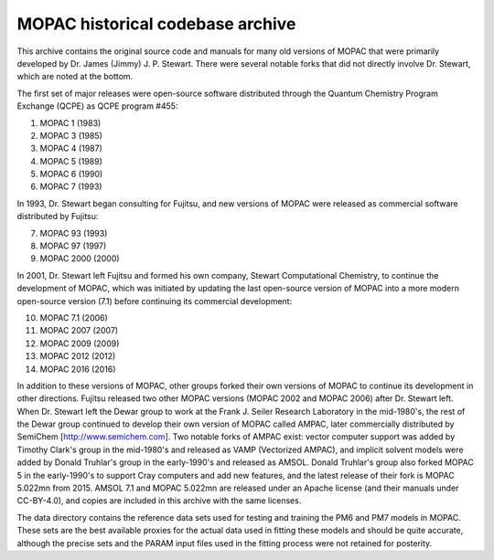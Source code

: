 =================================
MOPAC historical codebase archive
=================================

This archive contains the original source code and manuals for many old versions of MOPAC that
were primarily developed by Dr. James (Jimmy) J. P. Stewart. There were several notable forks
that did not directly involve Dr. Stewart, which are noted at the bottom.

The first set of major releases were open-source software distributed through the Quantum
Chemistry Program Exchange (QCPE) as QCPE program #455:

1. MOPAC 1 (1983)
2. MOPAC 3 (1985)
3. MOPAC 4 (1987)
4. MOPAC 5 (1989)
5. MOPAC 6 (1990)
6. MOPAC 7 (1993)

In 1993, Dr. Stewart began consulting for Fujitsu, and new versions of MOPAC were released as
commercial software distributed by Fujitsu:

7. MOPAC 93 (1993)
8. MOPAC 97 (1997)
9. MOPAC 2000 (2000)

In 2001, Dr. Stewart left Fujitsu and formed his own company, Stewart Computational Chemistry,
to continue the development of MOPAC, which was initiated by updating the last open-source
version of MOPAC into a more modern open-source version (7.1) before continuing its commercial
development:

10. MOPAC 7.1 (2006)
11. MOPAC 2007 (2007)
12. MOPAC 2009 (2009)
13. MOPAC 2012 (2012)
14. MOPAC 2016 (2016)

In addition to these versions of MOPAC, other groups forked their own versions of MOPAC to continue
its development in other directions. Fujitsu released two other MOPAC versions (MOPAC 2002 and
MOPAC 2006) after Dr. Stewart left. When Dr. Stewart left the Dewar group to work at the Frank J.
Seiler Research Laboratory in the mid-1980's, the rest of the Dewar group continued to develop
their own version of MOPAC called AMPAC, later commercially distributed by SemiChem
[http://www.semichem.com]. Two notable forks of AMPAC exist: vector computer support was added by Timothy
Clark's group in the mid-1980's and released as VAMP (Vectorized AMPAC), and implicit solvent models were
added by Donald Truhlar's group in the early-1990's and released as AMSOL. Donald Truhlar's group also
forked MOPAC 5 in the early-1990's to support Cray computers and add new features, and the latest
release of their fork is MOPAC 5.022mn from 2015. AMSOL 7.1 and MOPAC 5.022mn are released under an Apache
license (and their manuals under CC-BY-4.0), and copies are included in this archive with the same licenses.

The data directory contains the reference data sets used for testing and training the PM6 and PM7
models in MOPAC. These sets are the best available proxies for the actual data used in fitting these
models and should be quite accurate, although the precise sets and the PARAM input files used in the
fitting process were not retained for posterity.
